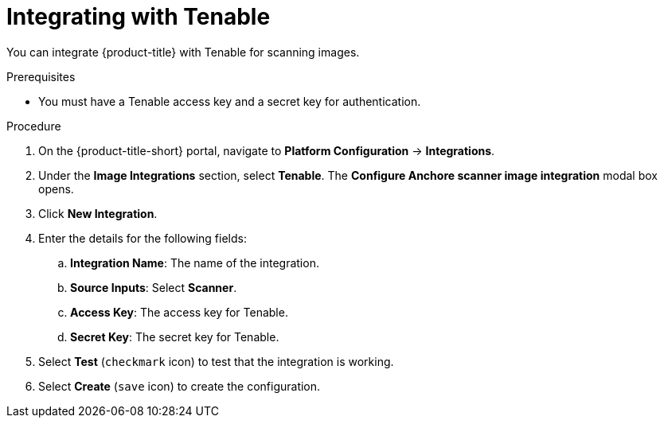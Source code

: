 // Module included in the following assemblies:
//
// * integration/integrate-with-image-vulnerability-scanners.adoc
:_module-type: PROCEDURE
[id="integrate-with-tenable_{context}"]
= Integrating with Tenable

You can integrate {product-title} with Tenable for scanning images.

.Prerequisites
* You must have a Tenable access key and a secret key for authentication.

.Procedure
. On the {product-title-short} portal, navigate to *Platform Configuration* -> *Integrations*.
. Under the *Image Integrations* section, select *Tenable*.
The *Configure Anchore scanner image integration* modal box opens.
. Click *New Integration*.
. Enter the details for the following fields:
.. *Integration Name*: The name of the integration.
.. *Source Inputs*: Select *Scanner*.
.. *Access Key*: The access key for Tenable.
.. *Secret Key*: The secret key for Tenable.
. Select *Test* (`checkmark` icon) to test that the integration is working.
. Select *Create* (`save` icon) to create the configuration.
